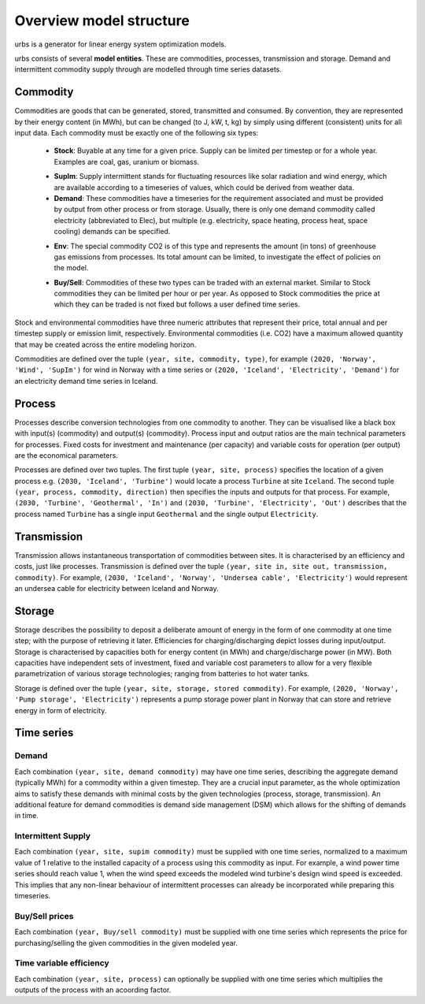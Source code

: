 Overview model structure
------------------------
urbs is a generator for linear energy system optimization models.

urbs consists of several **model entities**. These are commodities, processes,
transmission and storage. Demand and intermittent commodity supply through are 
modelled through time series datasets.

Commodity
^^^^^^^^^

Commodities are goods that can be generated, stored, transmitted and consumed.
By convention, they are represented by their energy content (in MWh), but can
be changed (to J, kW, t, kg) by simply using different (consistent) units for
all input data. Each commodity must be exactly one of the following six types:
  .. _stock-commodity-def:

  * **Stock**: Buyable at any time for a given price. Supply can be limited
    per timestep or for a whole year. Examples are coal, gas, uranium
    or biomass.
  .. _supply-intermmittent-def:
  
  * **SupIm**: Supply intermittent stands for fluctuating resources like
    solar radiation and wind energy, which are available according to 
    a timeseries of values, which could be derived from weather data.
  * **Demand**: These commodities have a timeseries for the requirement
    associated and must be provided by output from other process or 
    from storage. Usually, there is only one demand commodity called 
    electricity (abbreviated to Elec), but multiple (e.g. electricity, space 
    heating, process heat, space cooling) demands can be specified.
  .. _env-commodity-def:

  * **Env**: The special commodity CO2 is of this type and represents the
    amount (in tons) of greenhouse gas emissions from processes. Its
    total amount can be limited, to investigate the effect of policies
    on the model.
  .. _buy-sell-commodity-def:
  
  * **Buy/Sell**: Commodities of these two types can be traded with an external
    market. Similar to Stock commodities they can be limited per hour or per
    year. As opposed to Stock commodities the price at which they can be traded
    is not fixed but follows a user defined time series.    

Stock and environmental commodities have three numeric attributes that
represent their price, total annual and per timestep supply or emission limit,
respectively. Environmental commodities (i.e. CO2) have a maximum allowed
quantity that may be created across the entire modeling horizon.

Commodities are defined over the tuple ``(year, site, commodity, type)``, for
example ``(2020, 'Norway', 'Wind', 'SupIm')`` for wind in Norway with a time
series or  ``(2020, 'Iceland', 'Electricity', 'Demand')`` for an electricity
demand time series in  Iceland.

Process
^^^^^^^
Processes describe conversion technologies from one commodity to another. They
can be visualised like a black box with input(s) (commodity) and output(s)
(commodity). Process input and output ratios are the main technical parameters
for processes. Fixed costs for investment and maintenance (per capacity)
and variable costs for operation (per output) are the economical parameters.

Processes are defined over two tuples. The first tuple
``(year, site, process)`` specifies the location of a given process e.g.
``(2030, 'Iceland', 'Turbine')`` would locate a process ``Turbine`` at site
``Iceland``. The second tuple ``(year, process, commodity, direction)`` then
specifies the inputs and outputs for that process. For example,
``(2030, 'Turbine', 'Geothermal', 'In')`` and
``(2030, 'Turbine', 'Electricity', 'Out')`` describes that the process named
``Turbine`` has a single input ``Geothermal`` and the single output
``Electricity``.


Transmission
^^^^^^^^^^^^
Transmission allows instantaneous transportation of commodities between sites.
It is characterised by an efficiency and costs, just like processes.
Transmission is defined over the tuple
``(year, site in, site out, transmission, commodity)``. For example,
``(2030, 'Iceland', 'Norway', 'Undersea cable', 'Electricity')`` would
represent an undersea cable for electricity between Iceland and Norway.

Storage
^^^^^^^
Storage describes the possibility to deposit a deliberate amount of energy in
the  form of one commodity at one time step; with the purpose of retrieving it
later. Efficiencies for charging/discharging depict losses during input/output.
Storage is characterised by capacities both for energy content (in MWh) and
charge/discharge power (in MW). Both capacities have independent sets of
investment, fixed and variable cost parameters to allow for a very flexible
parametrization of various storage technologies; ranging from batteries to hot
water tanks.

Storage is defined over the tuple ``(year, site, storage, stored commodity)``.
For example, ``(2020, 'Norway', 'Pump storage', 'Electricity')`` represents a
pump storage power plant in Norway that can store and retrieve energy in form
of electricity.


Time series
^^^^^^^^^^^

Demand
""""""
Each combination ``(year, site, demand commodity)`` may have one time series,
describing the aggregate demand (typically MWh) for a commodity within a given
timestep. They are a crucial input parameter, as the whole optimization aims to
satisfy these demands with minimal costs by the given technologies
(process, storage, transmission). An additional feature for demand commodities
is demand side management (DSM) which allows for the shifting of demands in
time.

Intermittent Supply
"""""""""""""""""""
Each combination ``(year, site, supim commodity)`` must be supplied with one
time series, normalized to a maximum value of 1 relative to the installed
capacity of a process using this commodity as input. For example, a wind power
time series should reach value 1, when the wind speed exceeds the modeled wind
turbine's design wind speed is exceeded. This implies that any non-linear
behaviour of intermittent processes can already be incorporated while preparing
this timeseries.

Buy/Sell prices
"""""""""""""""
Each combination ``(year, Buy/sell commodity)`` must be supplied with one
time series which represents the price for purchasing/selling the given
commodities in the given modeled year.

Time variable efficiency
""""""""""""""""""""""""
Each combination ``(year, site, process)`` can optionally be supplied with
one time series which multiplies the outputs of the process with an acoording
factor.
